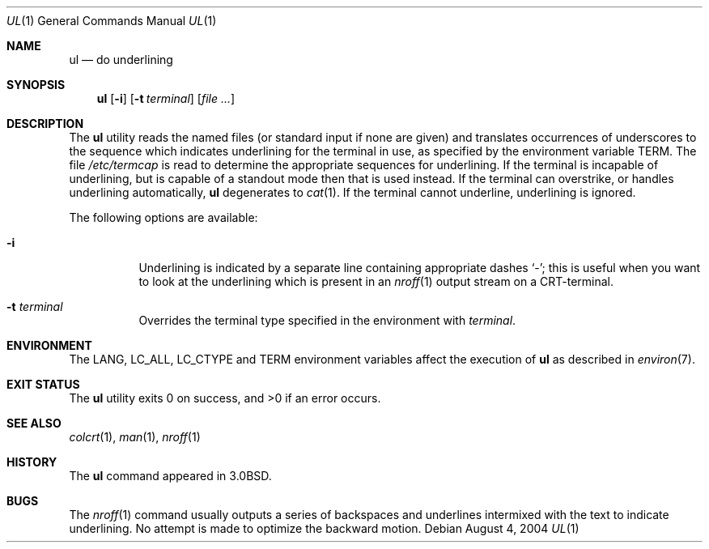 .\" Copyright (c) 1980, 1991, 1993
.\"	The Regents of the University of California.  All rights reserved.
.\"
.\" Redistribution and use in source and binary forms, with or without
.\" modification, are permitted provided that the following conditions
.\" are met:
.\" 1. Redistributions of source code must retain the above copyright
.\"    notice, this list of conditions and the following disclaimer.
.\" 2. Redistributions in binary form must reproduce the above copyright
.\"    notice, this list of conditions and the following disclaimer in the
.\"    documentation and/or other materials provided with the distribution.
.\" 4. Neither the name of the University nor the names of its contributors
.\"    may be used to endorse or promote products derived from this software
.\"    without specific prior written permission.
.\"
.\" THIS SOFTWARE IS PROVIDED BY THE REGENTS AND CONTRIBUTORS ``AS IS'' AND
.\" ANY EXPRESS OR IMPLIED WARRANTIES, INCLUDING, BUT NOT LIMITED TO, THE
.\" IMPLIED WARRANTIES OF MERCHANTABILITY AND FITNESS FOR A PARTICULAR PURPOSE
.\" ARE DISCLAIMED.  IN NO EVENT SHALL THE REGENTS OR CONTRIBUTORS BE LIABLE
.\" FOR ANY DIRECT, INDIRECT, INCIDENTAL, SPECIAL, EXEMPLARY, OR CONSEQUENTIAL
.\" DAMAGES (INCLUDING, BUT NOT LIMITED TO, PROCUREMENT OF SUBSTITUTE GOODS
.\" OR SERVICES; LOSS OF USE, DATA, OR PROFITS; OR BUSINESS INTERRUPTION)
.\" HOWEVER CAUSED AND ON ANY THEORY OF LIABILITY, WHETHER IN CONTRACT, STRICT
.\" LIABILITY, OR TORT (INCLUDING NEGLIGENCE OR OTHERWISE) ARISING IN ANY WAY
.\" OUT OF THE USE OF THIS SOFTWARE, EVEN IF ADVISED OF THE POSSIBILITY OF
.\" SUCH DAMAGE.
.\"
.\"     @(#)ul.1	8.1 (Berkeley) 6/6/93
.\" $FreeBSD: head/usr.bin/ul/ul.1 216370 2010-12-11 08:32:16Z joel $
.\"
.Dd August 4, 2004
.Dt UL 1
.Os
.Sh NAME
.Nm ul
.Nd do underlining
.Sh SYNOPSIS
.Nm
.Op Fl i
.Op Fl t Ar terminal
.Op Ar
.Sh DESCRIPTION
The
.Nm
utility reads the named files (or standard input if none are given)
and translates occurrences of underscores to the sequence
which indicates underlining for the terminal in use, as specified
by the environment variable
.Ev TERM .
The file
.Pa /etc/termcap
is read to determine the appropriate sequences for underlining.
If the terminal is incapable of underlining, but is capable of
a standout mode then that is used instead.
If the terminal can overstrike,
or handles underlining automatically,
.Nm
degenerates to
.Xr cat 1 .
If the terminal cannot underline, underlining is ignored.
.Pp
The following options are available:
.Bl -tag -width indent
.It Fl i
Underlining is indicated by a separate line containing appropriate
dashes
.Ql \- ;
this is useful when you want to look at the underlining
which is present in an
.Xr nroff 1
output stream on a CRT-terminal.
.It Fl t Ar terminal
Overrides the terminal type specified in the environment with
.Ar terminal .
.El
.Sh ENVIRONMENT
The
.Ev LANG , LC_ALL , LC_CTYPE
and
.Ev TERM
environment variables affect the execution of
.Nm
as described in
.Xr environ 7 .
.Sh EXIT STATUS
.Ex -std
.Sh SEE ALSO
.Xr colcrt 1 ,
.Xr man 1 ,
.Xr nroff 1
.Sh HISTORY
The
.Nm
command appeared in
.Bx 3.0 .
.Sh BUGS
The
.Xr nroff 1
command usually outputs a series of backspaces and underlines intermixed
with the text to indicate underlining.
No attempt is made to optimize
the backward motion.
